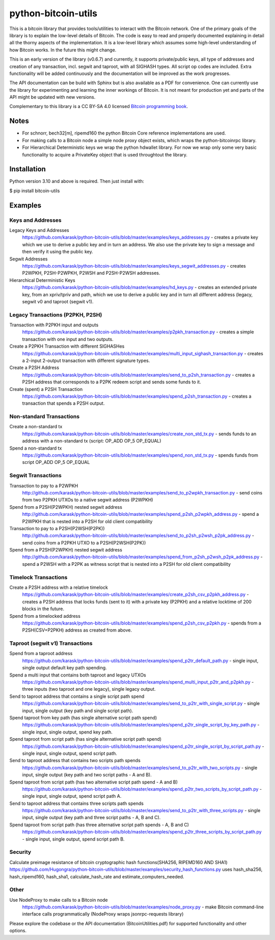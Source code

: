 python-bitcoin-utils
====================

This is a bitcoin library that provides tools/utilities to interact with the Bitcoin network. One of the primary goals of the library is to explain the low-level details of Bitcoin. The code is easy to read and properly documented explaining in detail all the thorny aspects of the implementation. It is a low-level library which assumes some high-level understanding of how Bitcoin works. In the future this might change.

This is an early version of the library (v0.6.7) and currently, it supports private/public keys, all type of addresses and creation of any transaction, incl. segwit and taproot, with all SIGHASH types. All script op codes are included. Extra functionality will be added continuously and the documentation will be improved as the work progresses.

The API documentation can be build with Sphinx but is also available as a PDF for convenience. One can currently use the library for experimenting and learning the inner workings of Bitcoin. It is not meant for production yet and parts of the API might be updated with new versions.

Complementary to this library is a CC BY-SA 4.0 licensed `Bitcoin programming book <https://github.com/karask/bitcoin-textbook>`_.


Notes
-----
* For schnorr, bech32[m], ripemd160 the python Bitcoin Core reference implementations are used.
* For making calls to a Bitcoin node a simple node proxy object exists, which wraps the python-bitcoinrpc library.
* For Hierarchical Deterministic keys we wrap the python hdwallet library. For now we wrap only some very basic functionality to acquire a PrivateKey object that is used throughtout the library.


Installation
------------
Python version 3.10 and above is required. Then just install with:

$ pip install bitcoin-utils


Examples
--------

Keys and Addresses
^^^^^^^^^^^^^^^^^^

Legacy Keys and Addresses
  https://github.com/karask/python-bitcoin-utils/blob/master/examples/keys_addresses.py - creates a private key which we use to derive a public key and in turn an address. We also use the private key to sign a message and then verify it using the public key. 

Segwit Addresses
  https://github.com/karask/python-bitcoin-utils/blob/master/examples/keys_segwit_addresses.py - creates P2WPKH, P2SH-P2WPKH, P2WSH and P2SH-P2WSH addresses.

Hierarchical Deterministic Keys
  https://github.com/karask/python-bitcoin-utils/blob/master/examples/hd_keys.py - creates an extended private key, from an xpriv/tpriv and path, which we use to derive a public key and in turn all different address (legacy, segwit v0 and taproot (segwit v1).

Legacy Transactions (P2PKH, P2SH)
^^^^^^^^^^^^^^^^^^^^^^^^^^^^^^^^^

Transaction with P2PKH input and outputs
  https://github.com/karask/python-bitcoin-utils/blob/master/examples/p2pkh_transaction.py - creates a simple transaction with one input and two outputs.

Create a P2PKH Transaction with different SIGHASHes
  https://github.com/karask/python-bitcoin-utils/blob/master/examples/multi_input_sighash_transaction.py - creates a 2-input 2-output transaction with different signature types.

Create a P2SH Address
  https://github.com/karask/python-bitcoin-utils/blob/master/examples/send_to_p2sh_transaction.py - creates a P2SH address that corresponds to a P2PK redeem script and sends some funds to it.

Create (spent) a P2SH Transaction
  https://github.com/karask/python-bitcoin-utils/blob/master/examples/spend_p2sh_transaction.py - creates a transaction that spends a P2SH output.

Non-standard Transactions
^^^^^^^^^^^^^^^^^^^^^^^^^

Create a non-standard tx
  https://github.com/karask/python-bitcoin-utils/blob/master/examples/create_non_std_tx.py - sends funds to an address with a non-standard tx (script: OP_ADD OP_5 OP_EQUAL)

Spend a non-standard tx
  https://github.com/karask/python-bitcoin-utils/blob/master/examples/spend_non_std_tx.py - spends funds from script OP_ADD OP_5 OP_EQUAL 

Segwit Transactions
^^^^^^^^^^^^^^^^^^^

Transaction to pay to a P2WPKH
  http://github.com/karask/python-bitcoin-utils/blob/master/examples/send_to_p2wpkh_transaction.py - send coins from two P2PKH UTXOs to a native segwit address (P2WPKH)

Spend from a P2SH(P2WPKH) nested segwit address
   http://github.com/karask/python-bitcoin-utils/blob/master/examples/spend_p2sh_p2wpkh_address.py - spend a P2WPKH that is nested into a P2SH for old client compatibility

Transaction to pay to a P2SH(P2WSH(P2PK))
  http://github.com/karask/python-bitcoin-utils/blob/master/examples/send_to_p2sh_p2wsh_p2pk_address.py - send coins from a P2PKH UTXO to a P2SH(P2WSH(P2PK))

Spend from a P2SH(P2WPKH) nested segwit address
   http://github.com/karask/python-bitcoin-utils/blob/master/examples/spend_from_p2sh_p2wsh_p2pk_address.py - spend a P2WSH with a P2PK as witness script that is nested into a P2SH for old client compatibility


Timelock Transactions
^^^^^^^^^^^^^^^^^^^^^

Create a P2SH address with a relative timelock
  https://github.com/karask/python-bitcoin-utils/blob/master/examples/create_p2sh_csv_p2pkh_address.py - creates a P2SH address that locks funds (sent to it) with a private key (P2PKH) and a relative locktime of 200 blocks in the future.

Spend from a timelocked address
  https://github.com/karask/python-bitcoin-utils/blob/master/examples/spend_p2sh_csv_p2pkh.py - spends from a P2SH(CSV+P2PKH) address as created from above.

Taproot (segwit v1) Transactions
^^^^^^^^^^^^^^^^^^^^^^^^^^^^^^^^

Spend from a taproot address
  https://github.com/karask/python-bitcoin-utils/blob/master/examples/spend_p2tr_default_path.py - single input, single output default key path spending.

Spend a multi input that contains both taproot and legacy UTXOs
  https://github.com/karask/python-bitcoin-utils/blob/master/examples/spend_multi_input_p2tr_and_p2pkh.py - three inputs (two taproot and one legacy), single legacy output.

Send to taproot address that contains a single script path spend
  https://github.com/karask/python-bitcoin-utils/blob/master/examples/send_to_p2tr_with_single_script.py - single input, single output (key path and single script path).

Spend taproot from key path (has single alternative script path spend)
  https://github.com/karask/python-bitcoin-utils/blob/master/examples/spend_p2tr_single_script_by_key_path.py - single input, single output, spend key path.

Spend taproot from script path (has single alternative script path spend)
  https://github.com/karask/python-bitcoin-utils/blob/master/examples/spend_p2tr_single_script_by_script_path.py - single input, single output, spend script path.

Send to taproot address that contains two scripts path spends
  https://github.com/karask/python-bitcoin-utils/blob/master/examples/send_to_p2tr_with_two_scripts.py - single input, single output (key path and two script paths - A and B).

Spend taproot from script path (has two alternative script path spend - A and B)
  https://github.com/karask/python-bitcoin-utils/blob/master/examples/spend_p2tr_two_scripts_by_script_path.py - single input, single output, spend script path A.

Send to taproot address that contains three scripts path spends
  https://github.com/karask/python-bitcoin-utils/blob/master/examples/send_to_p2tr_with_three_scripts.py - single input, single output (key path and three script paths - A, B and C).

Spend taproot from script path (has three alternative script path spends - A, B and C)
  https://github.com/karask/python-bitcoin-utils/blob/master/examples/spend_p2tr_three_scripts_by_script_path.py - single input, single output, spend script path B.

Security
^^^^^^^^

Calculate preimage resistance of bitcoin cryptographic hash functions(SHA256, RIPEMD160 AND SHA1)
https://github.com/Hugongra/python-bitcoin-utils/blob/master/examples/security_hash_functions.py
uses hash_sha256, hash_ripemd160, hash_sha1, calculate_hash_rate and estimate_computers_needed.

Other
^^^^^

Use NodeProxy to make calls to a Bitcoin node
  https://github.com/karask/python-bitcoin-utils/blob/master/examples/node_proxy.py - make Bitcoin command-line interface calls programmatically (NodeProxy wraps jsonrpc-requests library)


Please explore the codebase or the API documentation (BitcoinUtilities.pdf) for supported functionality and other options.

